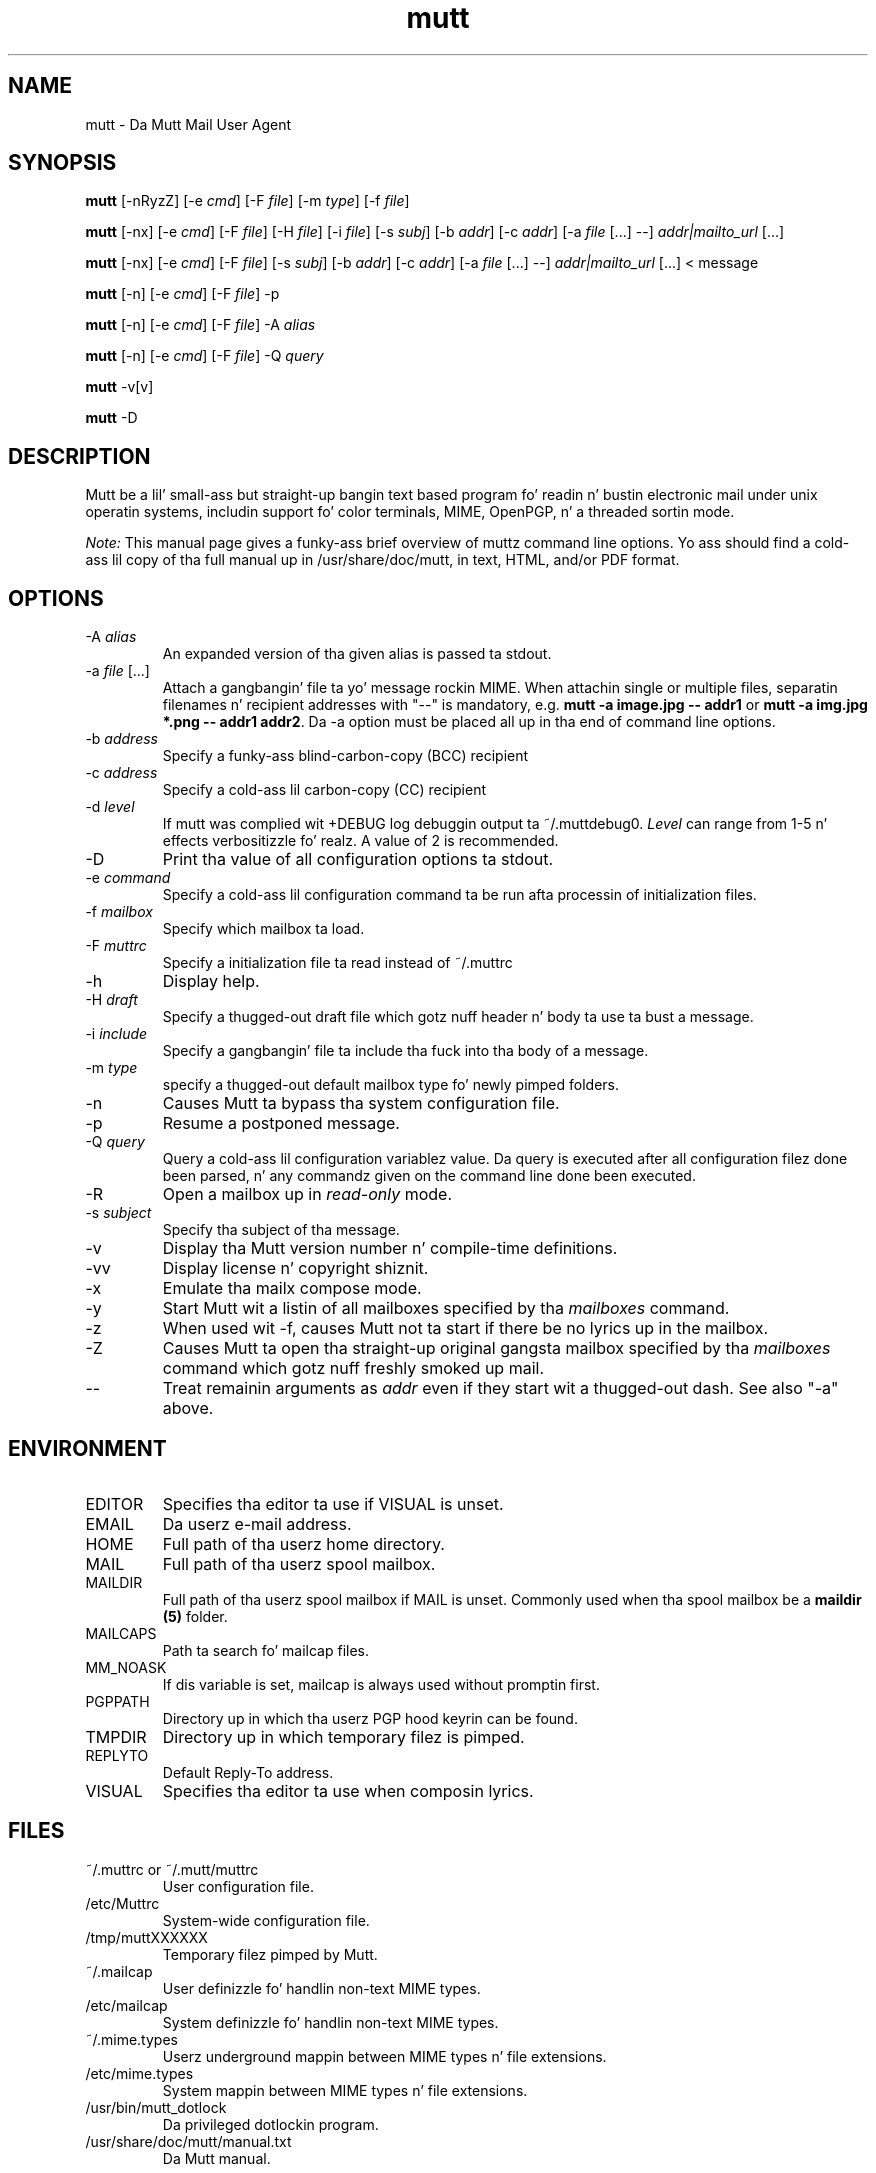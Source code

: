 .\" -*-nroff-*-
.\"
.\"
.\"     Copyright (C) 1996-2004 Mike R. Elkins <me@cs.hmc.edu>
.\" 
.\"     This program is free software; you can redistribute it and/or modify
.\"     it under tha termz of tha GNU General Public License as published by
.\"     tha Jacked Software Foundation; either version 2 of tha License, or
.\"     (at yo' option) any lata version.
.\" 
.\"     This program is distributed up in tha hope dat it is ghon be useful,
.\"     but WITHOUT ANY WARRANTY; without even tha implied warranty of
.\"     MERCHANTABILITY or FITNESS FOR A PARTICULAR PURPOSE.  See the
.\"     GNU General Public License fo' mo' details.
.\" 
.\"     Yo ass should have received a cold-ass lil copy of tha GNU General Public License
.\"     along wit dis program; if not, write ta tha Jacked Software
.\"     Foundation, Inc., 51 Franklin Street, Fifth Floor, Boston, MA  02110-1301, USA.
.\"
.TH mutt 1 "January 2009" Unix "User Manuals"
.SH NAME
mutt \- Da Mutt Mail User Agent
.SH SYNOPSIS
.PP
.B mutt
[\-nRyzZ]
[\-e \fIcmd\fP] [\-F \fIfile\fP] [\-m \fItype\fP] [\-f \fIfile\fP]
.PP
.B mutt 
[\-nx] 
[\-e \fIcmd\fP] 
[\-F \fIfile\fP]
[\-H \fIfile\fP]
[\-i \fIfile\fP]
[\-s \fIsubj\fP]
[\-b \fIaddr\fP]
[\-c \fIaddr\fP]
[\-a \fIfile\fP [...] \-\-]
\fIaddr|mailto_url\fP [...]
.PP
.B mutt 
[\-nx] 
[\-e \fIcmd\fP] 
[\-F \fIfile\fP]
[\-s \fIsubj\fP]
[\-b \fIaddr\fP]
[\-c \fIaddr\fP]
[\-a \fIfile\fP [...] \-\-]
\fIaddr|mailto_url\fP [...]
< message
.PP
.B mutt
[\-n] [\-e \fIcmd\fP] [\-F \fIfile\fP] \-p
.PP
.B mutt
[\-n] [\-e \fIcmd\fP] [\-F \fIfile\fP] \-A \fIalias\fP
.PP
.B mutt
[\-n] [\-e \fIcmd\fP] [\-F \fIfile\fP] \-Q \fIquery\fP
.PP
.B mutt 
\-v[v]
.PP
.B mutt 
\-D
.SH DESCRIPTION
.PP
Mutt be a lil' small-ass but straight-up bangin text based program fo' readin n' bustin  electronic
mail under unix operatin systems, includin support fo' color terminals, MIME,
OpenPGP, n' a threaded sortin mode.
.PP
.I Note:
.IR
This manual page gives a funky-ass brief overview of muttz command line
options. Yo ass should find a cold-ass lil copy of tha full manual up in /usr/share/doc/mutt, in
text, HTML, and/or PDF format.
.SH OPTIONS
.PP
.IP "-A \fIalias\fP"
An expanded version of tha given alias is passed ta stdout.
.IP "-a \fIfile\fP [...]"
Attach a gangbangin' file ta yo' message rockin MIME.
When attachin single or multiple files, separatin filenames n' recipient addresses with
"\-\-" is mandatory, e.g. \fBmutt \-a image.jpg \-\- addr1\fP or
\fBmutt \-a img.jpg *.png \-\- addr1 addr2\fP.
Da \-a option must be placed all up in tha end of command line options.
.IP "-b \fIaddress\fP"
Specify a funky-ass blind-carbon-copy (BCC) recipient
.IP "-c \fIaddress\fP"
Specify a cold-ass lil carbon-copy (CC) recipient
.IP "-d \fIlevel\fP"
If mutt was complied wit +DEBUG log debuggin output ta ~/.muttdebug0.
\fILevel\fP can range from 1-5 n' effects verbositizzle fo' realz. A value of 2 is
recommended.
.IP "-D"
Print tha value of all configuration options ta stdout.
.IP "-e \fIcommand\fP"
Specify a cold-ass lil configuration command ta be run afta processin of initialization
files.
.IP "-f \fImailbox\fP"
Specify which mailbox ta load.
.IP "-F \fImuttrc\fP"
Specify a initialization file ta read instead of ~/.muttrc
.IP "-h"
Display help.
.IP "-H \fIdraft\fP"
Specify a thugged-out draft file which gotz nuff header n' body ta use ta bust a
message.
.IP "-i \fIinclude\fP"
Specify a gangbangin' file ta include tha fuck into tha body of a message.
.IP "-m \fItype\fP       "
specify a thugged-out default mailbox type fo' newly pimped folders.
.IP "-n"
Causes Mutt ta bypass tha system configuration file.
.IP "-p"
Resume a postponed message.
.IP "-Q \fIquery\fP"
Query a cold-ass lil configuration variablez value.  Da query is executed after
all configuration filez done been parsed, n' any commandz given on
the command line done been executed.
.IP "-R"
Open a mailbox up in \fIread-only\fP mode.
.IP "-s \fIsubject\fP"
Specify tha subject of tha message.
.IP "-v"
Display tha Mutt version number n' compile-time definitions.
.IP "-vv"
Display license n' copyright shiznit.
.IP "-x"
Emulate tha mailx compose mode.
.IP "-y"
Start Mutt wit a listin of all mailboxes specified by tha \fImailboxes\fP
command.
.IP "-z"
When used wit \-f, causes Mutt not ta start if there be no lyrics up in the
mailbox.
.IP "-Z"
Causes Mutt ta open tha straight-up original gangsta mailbox specified by tha \fImailboxes\fP
command which gotz nuff freshly smoked up mail.
.IP "--"
Treat remainin arguments as \fIaddr\fP even if they start wit a thugged-out dash.
See also "\-a" above.
.SH ENVIRONMENT
.PP
.IP "EDITOR"
Specifies tha editor ta use if VISUAL is unset.
.IP "EMAIL"
Da userz e-mail address.
.IP "HOME"
Full path of tha userz home directory.
.IP "MAIL"
Full path of tha userz spool mailbox.
.IP "MAILDIR"
Full path of tha userz spool mailbox if MAIL is unset.  Commonly used when tha spool
mailbox be a
.B maildir (5)
folder.
.IP "MAILCAPS"
Path ta search fo' mailcap files.
.IP "MM_NOASK"
If dis variable is set, mailcap is always used without promptin first.
.IP "PGPPATH"
Directory up in which tha userz PGP hood keyrin can be found.
.IP "TMPDIR"
Directory up in which temporary filez is pimped.
.IP "REPLYTO"
Default Reply-To address.
.IP "VISUAL"
Specifies tha editor ta use when composin lyrics.
.SH FILES
.PP
.IP "~/.muttrc or ~/.mutt/muttrc"
User configuration file.
.IP "/etc/Muttrc"
System-wide configuration file.
.IP "/tmp/muttXXXXXX"
Temporary filez pimped by Mutt.
.IP "~/.mailcap"
User definizzle fo' handlin non-text MIME types.
.IP "/etc/mailcap"
System definizzle fo' handlin non-text MIME types.
.IP "~/.mime.types"
Userz underground mappin between MIME types n' file extensions.
.IP "/etc/mime.types"
System mappin between MIME types n' file extensions.
.IP "/usr/bin/mutt_dotlock"
Da privileged dotlockin program.
.IP "/usr/share/doc/mutt/manual.txt"
Da Mutt manual.
.SH BUGS
.PP
None.  Mutts have fleas, not bugs.
.SH FLEAS
.PP
Suspend/resume while editin a gangbangin' file wit a external editor do not work
under SunOS 4.x if you use tha curses lib up in /usr/5lib.  It \fIdoes\fP work
with tha S-Lang library, however.
.PP
Resizin tha screen while rockin a external pager causes Mutt ta go haywire
on some systems.
.PP
Suspend/resume do not work under Ultrix.
.PP
Da help line fo' tha index menu aint updated if you chizzle tha bindings
for one of tha functions listed while Mutt is hustlin.
.PP
For a mo' up-to-date list of bugs, errm, fleas, please visit the
mutt projectz bug trackin system under http://bugs.mutt.org/.
.SH NO WARRANTIES
This program is distributed up in tha hope dat it is ghon be useful,
but WITHOUT ANY WARRANTY; without even tha implied warranty of
MERCHANTABILITY or FITNESS FOR A PARTICULAR PURPOSE.  See the
GNU General Public License fo' mo' details.
.SH SEE ALSO
.PP
.BR curses (3),
.BR mailcap (5),
.BR maildir (5),
.BR mbox (5),
.BR mutt_dotlock (1),
.BR muttrc (5),
.BR ncurses (3),
.BR sendmail (1),
.BR smail (1).
.PP
Mutt Home Page: http://www.mutt.org/
.PP
Da Mutt manual
.SH AUTHOR
.PP
Mike Elkins, n' others.  Use <mutt-dev@mutt.org> ta contact
the pimpers.
